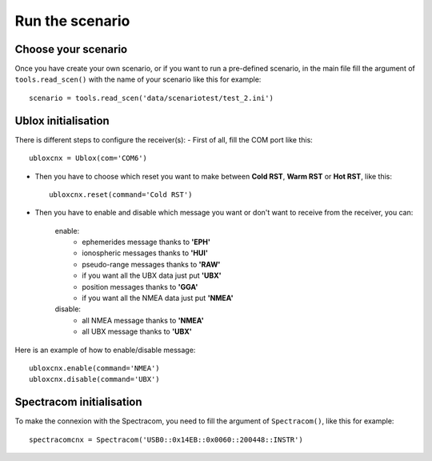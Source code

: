================
Run the scenario
================

Choose your scenario
--------------------

Once you have create your own scenario, or if you want to run a pre-defined scenario, in the
main file fill the argument of ``tools.read_scen()`` with the name of your scenario like this
for example::

        scenario = tools.read_scen('data/scenariotest/test_2.ini')

Ublox initialisation
--------------------

There is different steps to configure the receiver(s):
- First of all, fill the COM port like this::

        ubloxcnx = Ublox(com='COM6')

- Then you have to choose which reset you want to make between **Cold RST**, **Warm RST** or **Hot RST**, like this::

            ubloxcnx.reset(command='Cold RST')

- Then you have to enable and disable which message you want or don't want to receive from the receiver, you can:

    enable:
            - ephemerides message thanks to **'EPH'**
            - ionospheric messages thanks to **'HUI'**
            - pseudo-range messages thanks to **'RAW'**
            - if you want all the UBX data just put **'UBX'**
            - position messages thanks to **'GGA'**
            - if you want all the NMEA data just put **'NMEA'**

    disable:
            - all NMEA message thanks to **'NMEA'**
            - all UBX message thanks to **'UBX'**

Here is an example of how to enable/disable message::

        ubloxcnx.enable(command='NMEA')
        ubloxcnx.disable(command='UBX')

.. note::If you don't want to get any UBX message, please comment the following lines::
            thread_3 = AcquireData(3)
            thread_3.start()

Spectracom initialisation
-------------------------

To make the connexion with the Spectracom, you need to fill the argument of ``Spectracom()``, like this for example::

        spectracomcnx = Spectracom('USB0::0x14EB::0x0060::200448::INSTR')

